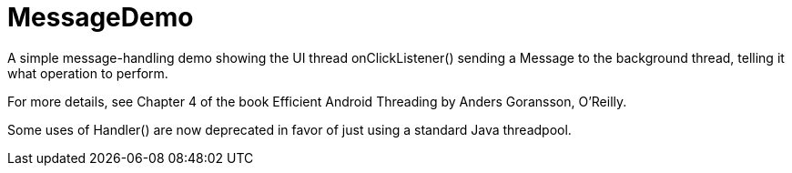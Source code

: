 = MessageDemo

A simple message-handling demo showing the UI thread onClickListener() sending a Message
to the background thread, telling it what operation to perform.

For more details, see Chapter 4 of the book Efficient Android Threading
by Anders Goransson, O'Reilly.

Some uses of Handler() are now deprecated in favor of just using a standard Java threadpool.
